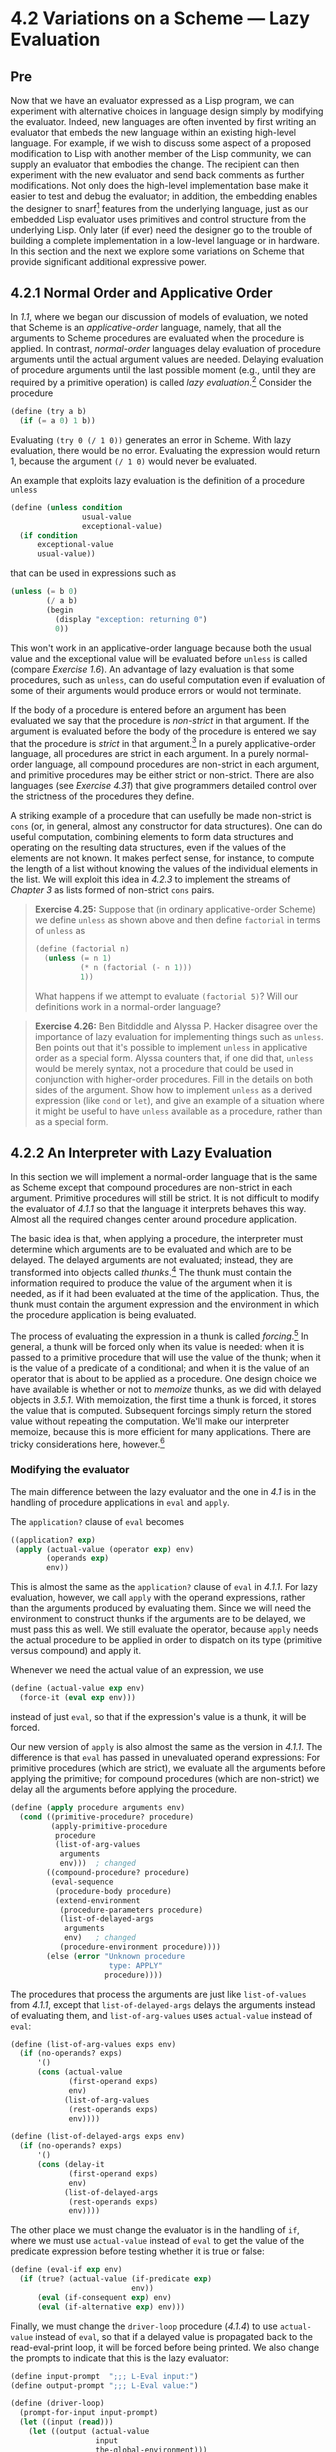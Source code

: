 * 4.2 Variations on a Scheme --- Lazy Evaluation
** Pre
Now that we have an evaluator expressed as a Lisp program, we can experiment with alternative choices in language design simply by modifying the evaluator. Indeed, new languages are often invented by first writing an evaluator that embeds the new language within an existing high-level language. For example, if we wish to discuss some aspect of a proposed modification to Lisp with another member of the Lisp community, we can supply an evaluator that embodies the change. The recipient can then experiment with the new evaluator and send back comments as further modifications. Not only does the high-level implementation base make it easier to test and debug the evaluator; in addition, the embedding enables the designer to snarf[fn:4-235] features from the underlying language, just as our embedded Lisp evaluator uses primitives and control structure from the underlying Lisp. Only later (if ever) need the designer go to the trouble of building a complete implementation in a low-level language or in hardware. In this section and the next we explore some variations on Scheme that provide significant additional expressive power.

** 4.2.1 Normal Order and Applicative Order


In [[1.1]], where we began our discussion of models of evaluation, we noted that Scheme is an  /applicative-order/ language, namely, that all the arguments to Scheme procedures are evaluated when the procedure is applied. In contrast,  /normal-order/ languages delay evaluation of procedure arguments until the actual argument values are needed. Delaying evaluation of procedure arguments until the last possible moment (e.g., until they are required by a primitive operation) is called  /lazy evaluation/.[fn:4-236] Consider the procedure

#+BEGIN_SRC lisp
    (define (try a b)
      (if (= a 0) 1 b))
#+END_SRC

Evaluating =(try 0 (/ 1 0))= generates an error in Scheme. With lazy evaluation, there would be no error. Evaluating the expression would return 1, because the argument =(/ 1 0)= would never be evaluated.

An example that exploits lazy evaluation is the definition of a procedure =unless=

#+BEGIN_SRC lisp
    (define (unless condition
                    usual-value
                    exceptional-value)
      (if condition
          exceptional-value
          usual-value))
#+END_SRC

that can be used in expressions such as

#+BEGIN_SRC lisp
    (unless (= b 0)
            (/ a b)
            (begin
              (display "exception: returning 0")
              0))
#+END_SRC

This won't work in an applicative-order language because both the usual value and the exceptional value will be evaluated before =unless= is called (compare [[Exercise 1.6]]). An advantage of lazy evaluation is that some procedures, such as =unless=, can do useful computation even if evaluation of some of their arguments would produce errors or would not terminate.

If the body of a procedure is entered before an argument has been evaluated we say that the procedure is  /non-strict/ in that argument. If the argument is evaluated before the body of the procedure is entered we say that the procedure is  /strict/ in that argument.[fn:4-237] In a purely applicative-order language, all procedures are strict in each argument. In a purely normal-order language, all compound procedures are non-strict in each argument, and primitive procedures may be either strict or non-strict. There are also languages (see [[Exercise 4.31]]) that give programmers detailed control over the strictness of the procedures they define.

A striking example of a procedure that can usefully be made non-strict is =cons= (or, in general, almost any constructor for data structures). One can do useful computation, combining elements to form data structures and operating on the resulting data structures, even if the values of the elements are not known. It makes perfect sense, for instance, to compute the length of a list without knowing the values of the individual elements in the list. We will exploit this idea in [[4.2.3]] to implement the streams of [[Chapter 3]] as lists formed of non-strict =cons= pairs.

#+BEGIN_QUOTE
  *Exercise 4.25:* Suppose that (in ordinary applicative-order Scheme) we define =unless= as shown above and then define =factorial= in terms of =unless= as

  #+BEGIN_SRC lisp
      (define (factorial n)
        (unless (= n 1)
                (* n (factorial (- n 1)))
                1))
  #+END_SRC

  What happens if we attempt to evaluate =(factorial 5)=? Will our definitions work in a normal-order language?
#+END_QUOTE

#+BEGIN_QUOTE
  *Exercise 4.26:* Ben Bitdiddle and Alyssa P. Hacker disagree over the importance of lazy evaluation for implementing things such as =unless=. Ben points out that it's possible to implement =unless= in applicative order as a special form. Alyssa counters that, if one did that, =unless= would be merely syntax, not a procedure that could be used in conjunction with higher-order procedures. Fill in the details on both sides of the argument. Show how to implement =unless= as a derived expression (like =cond= or =let=), and give an example of a situation where it might be useful to have =unless= available as a procedure, rather than as a special form.
#+END_QUOTE

** 4.2.2 An Interpreter with Lazy Evaluation


In this section we will implement a normal-order language that is the same as Scheme except that compound procedures are non-strict in each argument. Primitive procedures will still be strict. It is not difficult to modify the evaluator of [[4.1.1]] so that the language it interprets behaves this way. Almost all the required changes center around procedure application.

The basic idea is that, when applying a procedure, the interpreter must determine which arguments are to be evaluated and which are to be delayed. The delayed arguments are not evaluated; instead, they are transformed into objects called  /thunks/.[fn:4-238] The thunk must contain the information required to produce the value of the argument when it is needed, as if it had been evaluated at the time of the application. Thus, the thunk must contain the argument expression and the environment in which the procedure application is being evaluated.

The process of evaluating the expression in a thunk is called  /forcing/.[fn:4-239] In general, a thunk will be forced only when its value is needed: when it is passed to a primitive procedure that will use the value of the thunk; when it is the value of a predicate of a conditional; and when it is the value of an operator that is about to be applied as a procedure. One design choice we have available is whether or not to  /memoize/ thunks, as we did with delayed objects in [[3.5.1]]. With memoization, the first time a thunk is forced, it stores the value that is computed. Subsequent forcings simply return the stored value without repeating the computation. We'll make our interpreter memoize, because this is more efficient for many applications. There are tricky considerations here, however.[fn:4-240]

*** Modifying the evaluator


The main difference between the lazy evaluator and the one in [[4.1]] is in the handling of procedure applications in =eval= and =apply=.

The =application?= clause of =eval= becomes

#+BEGIN_SRC lisp
    ((application? exp)
     (apply (actual-value (operator exp) env)
            (operands exp)
            env))
#+END_SRC

This is almost the same as the =application?= clause of =eval= in [[4.1.1]]. For lazy evaluation, however, we call =apply= with the operand expressions, rather than the arguments produced by evaluating them. Since we will need the environment to construct thunks if the arguments are to be delayed, we must pass this as well. We still evaluate the operator, because =apply= needs the actual procedure to be applied in order to dispatch on its type (primitive versus compound) and apply it.

Whenever we need the actual value of an expression, we use

#+BEGIN_SRC lisp
    (define (actual-value exp env)
      (force-it (eval exp env)))
#+END_SRC

instead of just =eval=, so that if the expression's value is a thunk, it will be forced.

Our new version of =apply= is also almost the same as the version in [[4.1.1]]. The difference is that =eval= has passed in unevaluated operand expressions: For primitive procedures (which are strict), we evaluate all the arguments before applying the primitive; for compound procedures (which are non-strict) we delay all the arguments before applying the procedure.

#+BEGIN_SRC lisp
    (define (apply procedure arguments env)
      (cond ((primitive-procedure? procedure)
             (apply-primitive-procedure
              procedure
              (list-of-arg-values
               arguments
               env)))  ; changed
            ((compound-procedure? procedure)
             (eval-sequence
              (procedure-body procedure)
              (extend-environment
               (procedure-parameters procedure)
               (list-of-delayed-args
                arguments
                env)   ; changed
               (procedure-environment procedure))))
            (else (error "Unknown procedure
                          type: APPLY"
                         procedure))))
#+END_SRC

The procedures that process the arguments are just like =list-of-values= from [[4.1.1]], except that =list-of-delayed-args= delays the arguments instead of evaluating them, and =list-of-arg-values= uses =actual-value= instead of =eval=:

#+BEGIN_SRC lisp
    (define (list-of-arg-values exps env)
      (if (no-operands? exps)
          '()
          (cons (actual-value
                 (first-operand exps)
                 env)
                (list-of-arg-values
                 (rest-operands exps)
                 env))))

    (define (list-of-delayed-args exps env)
      (if (no-operands? exps)
          '()
          (cons (delay-it
                 (first-operand exps)
                 env)
                (list-of-delayed-args
                 (rest-operands exps)
                 env))))
#+END_SRC

The other place we must change the evaluator is in the handling of =if=, where we must use =actual-value= instead of =eval= to get the value of the predicate expression before testing whether it is true or false:

#+BEGIN_SRC lisp
    (define (eval-if exp env)
      (if (true? (actual-value (if-predicate exp)
                               env))
          (eval (if-consequent exp) env)
          (eval (if-alternative exp) env)))
#+END_SRC

Finally, we must change the =driver-loop= procedure ([[4.1.4]]) to use =actual-value= instead of =eval=, so that if a delayed value is propagated back to the read-eval-print loop, it will be forced before being printed. We also change the prompts to indicate that this is the lazy evaluator:

#+BEGIN_SRC lisp
    (define input-prompt  ";;; L-Eval input:")
    (define output-prompt ";;; L-Eval value:")

    (define (driver-loop)
      (prompt-for-input input-prompt)
      (let ((input (read)))
        (let ((output (actual-value
                       input
                       the-global-environment)))
          (announce-output output-prompt)
          (user-print output)))
      (driver-loop))
#+END_SRC

With these changes made, we can start the evaluator and test it. The successful evaluation of the =try= expression discussed in [[4.2.1]] indicates that the interpreter is performing lazy evaluation:

#+BEGIN_SRC lisp
    (define the-global-environment
      (setup-environment))

    (driver-loop)

    ;;; L-Eval input:
    (define (try a b) (if (= a 0) 1 b))

    ;;; L-Eval value:
    ok

    ;;; L-Eval input:
    (try 0 (/ 1 0))

    ;;; L-Eval value:
    1
#+END_SRC

*** Representing thunks


Our evaluator must arrange to create thunks when procedures are applied to arguments and to force these thunks later. A thunk must package an expression together with the environment, so that the argument can be produced later. To force the thunk, we simply extract the expression and environment from the thunk and evaluate the expression in the environment. We use =actual-value= rather than =eval= so that in case the value of the expression is itself a thunk, we will force that, and so on, until we reach something that is not a thunk:

#+BEGIN_SRC lisp
    (define (force-it obj)
      (if (thunk? obj)
          (actual-value (thunk-exp obj)
                        (thunk-env obj))
          obj))
#+END_SRC

One easy way to package an expression with an environment is to make a list containing the expression and the environment. Thus, we create a thunk as follows:

#+BEGIN_SRC lisp
    (define (delay-it exp env)
      (list 'thunk exp env))
    (define (thunk? obj) (tagged-list? obj 'thunk))
    (define (thunk-exp thunk) (cadr thunk))
    (define (thunk-env thunk) (caddr thunk))
#+END_SRC

Actually, what we want for our interpreter is not quite this, but rather thunks that have been memoized. When a thunk is forced, we will turn it into an evaluated thunk by replacing the stored expression with its value and changing the =thunk= tag so that it can be recognized as already evaluated.[fn:4-241]

#+BEGIN_SRC lisp
    (define (evaluated-thunk? obj)
      (tagged-list? obj 'evaluated-thunk))

    (define (thunk-value evaluated-thunk)
      (cadr evaluated-thunk))

    (define (force-it obj)
      (cond ((thunk? obj)
             (let ((result
                    (actual-value
                     (thunk-exp obj)
                     (thunk-env obj))))
               (set-car! obj 'evaluated-thunk)
               ;; replace exp with its value:
               (set-car! (cdr obj) result)
               ;; forget unneeded env:
               (set-cdr! (cdr obj) '())
               result))
            ((evaluated-thunk? obj)
             (thunk-value obj))
            (else obj)))
#+END_SRC

Notice that the same =delay-it= procedure works both with and without memoization.

#+BEGIN_QUOTE
  *Exercise 4.27:* Suppose we type in the following definitions to the lazy evaluator:

  #+BEGIN_SRC lisp
      (define count 0)
      (define (id x) (set! count (+ count 1)) x)
  #+END_SRC

  Give the missing values in the following sequence of interactions, and explain your answers.[fn:4-242]

  #+BEGIN_SRC lisp
      (define w (id (id 10)))

      ;;; L-Eval input:
      count

      ;;; L-Eval value:
      ⟨response⟩

      ;;; L-Eval input:
      w

      ;;; L-Eval value:
      ⟨response⟩

      ;;; L-Eval input:
      count

      ;;; L-Eval value:
      ⟨response⟩
  #+END_SRC

#+END_QUOTE

#+BEGIN_QUOTE
  *Exercise 4.28:* =Eval= uses =actual-value= rather than =eval= to evaluate the operator before passing it to =apply=, in order to force the value of the operator. Give an example that demonstrates the need for this forcing.

  *Exercise 4.29:* Exhibit a program that you would expect to run much more slowly without memoization than with memoization. Also, consider the following interaction, where the =id= procedure is defined as in [[Exercise 4.27]] and =count= starts at 0:

  #+BEGIN_SRC lisp
      (define (square x) (* x x))

      ;;; L-Eval input:
      (square (id 10))

      ;;; L-Eval value:
      ⟨response⟩

      ;;; L-Eval input:
      count

      ;;; L-Eval value:
      ⟨response⟩
  #+END_SRC

  Give the responses both when the evaluator memoizes and when it does not.
#+END_QUOTE

#+BEGIN_QUOTE
  *Exercise 4.30:* Cy D. Fect, a reformed C programmer, is worried that some side effects may never take place, because the lazy evaluator doesn't force the expressions in a sequence. Since the value of an expression in a sequence other than the last one is not used (the expression is there only for its effect, such as assigning to a variable or printing), there can be no subsequent use of this value (e.g., as an argument to a primitive procedure) that will cause it to be forced. Cy thus thinks that when evaluating sequences, we must force all expressions in the sequence except the final one. He proposes to modify =eval-sequence= from [[4.1.1]] to use =actual-value= rather than =eval=:

  #+BEGIN_SRC lisp
      (define (eval-sequence exps env)
        (cond ((last-exp? exps)
               (eval (first-exp exps) env))
              (else
               (actual-value (first-exp exps)
                             env)
               (eval-sequence (rest-exps exps)
                              env))))
  #+END_SRC

  1. Ben Bitdiddle thinks Cy is wrong. He shows Cy the =for-each= procedure described in [[Exercise 2.23]], which gives an important example of a sequence with side effects:

     #+BEGIN_SRC lisp
         (define (for-each proc items)
           (if (null? items)
               'done
               (begin (proc (car items))
                      (for-each proc
                                (cdr items)))))
     #+END_SRC

     He claims that the evaluator in the text (with the original =eval-sequence=) handles this correctly:

     #+BEGIN_SRC lisp
         ;;; L-Eval input:
         (for-each
          (lambda (x) (newline) (display x))
          (list 57 321 88))
         57
         321
         88

         ;;; L-Eval value:
         done
     #+END_SRC

     Explain why Ben is right about the behavior of =for-each=.

  2. Cy agrees that Ben is right about the =for-each= example, but says that that's not the kind of program he was thinking about when he proposed his change to =eval-sequence=. He defines the following two procedures in the lazy evaluator:

     #+BEGIN_SRC lisp
         (define (p1 x)
           (set! x (cons x '(2))) x)

         (define (p2 x)
           (define (p e) e x)
           (p (set! x (cons x '(2)))))
     #+END_SRC

     What are the values of =(p1 1)= and =(p2 1)= with the original =eval-sequence=? What would the values be with Cy's proposed change to =eval-sequence=?

  3. Cy also points out that changing =eval-sequence= as he proposes does not affect the behavior of the example in part a. Explain why this is true.
  4. How do you think sequences ought to be treated in the lazy evaluator? Do you like Cy's approach, the approach in the text, or some other approach?
#+END_QUOTE

#+BEGIN_QUOTE
  *Exercise 4.31:* The approach taken in this section is somewhat unpleasant, because it makes an incompatible change to Scheme. It might be nicer to implement lazy evaluation as an  /upward-compatible extension/, that is, so that ordinary Scheme programs will work as before. We can do this by extending the syntax of procedure declarations to let the user control whether or not arguments are to be delayed. While we're at it, we may as well also give the user the choice between delaying with and without memoization. For example, the definition

  #+BEGIN_SRC lisp
      (define (f a (b lazy) c (d lazy-memo))
        …)
  #+END_SRC

  would define =f= to be a procedure of four arguments, where the first and third arguments are evaluated when the procedure is called, the second argument is delayed, and the fourth argument is both delayed and memoized. Thus, ordinary procedure definitions will produce the same behavior as ordinary Scheme, while adding the =lazy-memo= declaration to each parameter of every compound procedure will produce the behavior of the lazy evaluator defined in this section. Design and implement the changes required to produce such an extension to Scheme. You will have to implement new syntax procedures to handle the new syntax for =define=. You must also arrange for =eval= or =apply= to determine when arguments are to be delayed, and to force or delay arguments accordingly, and you must arrange for forcing to memoize or not, as appropriate.
#+END_QUOTE

** 4.2.3 Streams as Lazy Lists


In [[3.5.1]], we showed how to implement streams as delayed lists. We introduced special forms =delay= and =cons-stream=, which allowed us to construct a “promise” to compute the =cdr= of a stream, without actually fulfilling that promise until later. We could use this general technique of introducing special forms whenever we need more control over the evaluation process, but this is awkward. For one thing, a special form is not a first-class object like a procedure, so we cannot use it together with higher-order procedures.[fn:4-243] Additionally, we were forced to create streams as a new kind of data object similar but not identical to lists, and this required us to reimplement many ordinary list operations (=map=, =append=, and so on) for use with streams.

With lazy evaluation, streams and lists can be identical, so there is no need for special forms or for separate list and stream operations. All we need to do is to arrange matters so that =cons= is non-strict. One way to accomplish this is to extend the lazy evaluator to allow for non-strict primitives, and to implement =cons= as one of these. An easier way is to recall ([[2.1.3]]) that there is no fundamental need to implement =cons= as a primitive at all. Instead, we can represent pairs as procedures:[fn:4-244]

#+BEGIN_SRC lisp
    (define (cons x y) (lambda (m) (m x y)))
    (define (car z) (z (lambda (p q) p)))
    (define (cdr z) (z (lambda (p q) q)))
#+END_SRC

In terms of these basic operations, the standard definitions of the list operations will work with infinite lists (streams) as well as finite ones, and the stream operations can be implemented as list operations. Here are some examples:

#+BEGIN_SRC lisp
    (define (list-ref items n)
      (if (= n 0)
          (car items)
          (list-ref (cdr items) (- n 1))))

    (define (map proc items)
      (if (null? items)
          '()
          (cons (proc (car items))
                (map proc (cdr items)))))

    (define (scale-list items factor)
      (map (lambda (x) (* x factor))
           items))

    (define (add-lists list1 list2)
      (cond ((null? list1) list2)
            ((null? list2) list1)
            (else (cons (+ (car list1)
                           (car list2))
                        (add-lists
                         (cdr list1)
                         (cdr list2))))))

    (define ones (cons 1 ones))

    (define integers
      (cons 1 (add-lists ones integers)))

    ;;; L-Eval input:
    (list-ref integers 17)

    ;;; L-Eval value:
    18
#+END_SRC

Note that these lazy lists are even lazier than the streams of [[Chapter 3]]: The =car= of the list, as well as the =cdr=, is delayed.[fn:4-245] In fact, even accessing the =car= or =cdr= of a lazy pair need not force the value of a list element. The value will be forced only when it is really needed---e.g., for use as the argument of a primitive, or to be printed as an answer.

Lazy pairs also help with the problem that arose with streams in [[3.5.4]], where we found that formulating stream models of systems with loops may require us to sprinkle our programs with explicit =delay= operations, beyond the ones supplied by =cons-stream=. With lazy evaluation, all arguments to procedures are delayed uniformly. For instance, we can implement procedures to integrate lists and solve differential equations as we originally intended in [[3.5.4]]:

#+BEGIN_SRC lisp
    (define (integral integrand initial-value dt)
      (define int
        (cons initial-value
              (add-lists (scale-list integrand dt)
                         int)))
      int)

    (define (solve f y0 dt)
      (define y (integral dy y0 dt))
      (define dy (map f y))
      y)

    ;;; L-Eval input:
    (list-ref (solve (lambda (x) x) 1 0.001) 1000)

    ;;; L-Eval value:
    2.716924
#+END_SRC

#+BEGIN_QUOTE
  *Exercise 4.32:* Give some examples that illustrate the difference between the streams of [[Chapter 3]] and the “lazier” lazy lists described in this section. How can you take advantage of this extra laziness?
#+END_QUOTE

#+BEGIN_QUOTE
  *Exercise 4.33:* Ben Bitdiddle tests the lazy list implementation given above by evaluating the expression

  #+BEGIN_SRC lisp
      (car '(a b c))
  #+END_SRC

  To his surprise, this produces an error. After some thought, he realizes that the “lists” obtained by reading in quoted expressions are different from the lists manipulated by the new definitions of =cons=, =car=, and =cdr=. Modify the evaluator's treatment of quoted expressions so that quoted lists typed at the driver loop will produce true lazy lists.
#+END_QUOTE

#+BEGIN_QUOTE
  *Exercise 4.34:* Modify the driver loop for the evaluator so that lazy pairs and lists will print in some reasonable way. (What are you going to do about infinite lists?) You may also need to modify the representation of lazy pairs so that the evaluator can identify them in order to print them.
#+END_QUOTE

** Footnotes


[fn:4-235] Snarf: “To grab, especially a large document or file for the purpose of using it either with or without the owner's permission.” Snarf down: “To snarf, sometimes with the connotation of absorbing, processing, or understanding.” (These definitions were snarfed from [[Steele et al. 1983]]. See also [[Raymond 1993]].)

[fn:4-236] The difference between the “lazy” terminology and the “normal-order” terminology is somewhat fuzzy. Generally, “lazy” refers to the mechanisms of particular evaluators, while “normal-order” refers to the semantics of languages, independent of any particular evaluation strategy. But this is not a hard-and-fast distinction, and the two terminologies are often used interchangeably.

[fn:4-237] The “strict” versus “non-strict” terminology means essentially the same thing as “applicative-order” versus “normal-order,” except that it refers to individual procedures and arguments rather than to the language as a whole. At a conference on programming languages you might hear someone say, “The normal-order language Hassle has certain strict primitives. Other procedures take their arguments by lazy evaluation.”

[fn:4-238] The word  /thunk/ was invented by an informal working group that was discussing the implementation of call-by-name in Algol 60. They observed that most of the analysis of (“thinking about”) the expression could be done at compile time; thus, at run time, the expression would already have been “thunk” about ([[Ingerman et al. 1960]]).

[fn:4-239] This is analogous to the use of =force= on the delayed objects that were introduced in [[Chapter 3]] to represent streams. The critical difference between what we are doing here and what we did in [[Chapter 3]] is that we are building delaying and forcing into the evaluator, and thus making this uniform and automatic throughout the language.

[fn:4-240] Lazy evaluation combined with memoization is sometimes referred to as  /call-by-need/ argument passing, in contrast to  /call-by-name/ argument passing. (Call-by-name, introduced in Algol 60, is similar to non-memoized lazy evaluation.) As language designers, we can build our evaluator to memoize, not to memoize, or leave this an option for programmers ([[Exercise 4.31]]). As you might expect from [[Chapter 3]], these choices raise issues that become both subtle and confusing in the presence of assignments. (See [[Exercise 4.27]] and [[Exercise 4.29]].) An excellent article by [[Clinger (1982)]] attempts to clarify the multiple dimensions of confusion that arise here.

[fn:4-241] Notice that we also erase the =env= from the thunk once the expression's value has been computed. This makes no difference in the values returned by the interpreter. It does help save space, however, because removing the reference from the thunk to the =env= once it is no longer needed allows this structure to be  /garbage-collected/ and its space recycled, as we will discuss in [[5.3]].

Similarly, we could have allowed unneeded environments in the memoized delayed objects of [[3.5.1]] to be garbage-collected, by having =memo-proc= do something like =(set! proc '())= to discard the procedure =proc= (which includes the environment in which the =delay= was evaluated) after storing its value.

[fn:4-242] This exercise demonstrates that the interaction between lazy evaluation and side effects can be very confusing. This is just what you might expect from the discussion in [[Chapter 3]].

[fn:4-243] This is precisely the issue with the =unless= procedure, as in [[Exercise 4.26]].

[fn:4-244] This is the procedural representation described in [[Exercise 2.4]]. Essentially any procedural representation (e.g., a message-passing implementation) would do as well. Notice that we can install these definitions in the lazy evaluator simply by typing them at the driver loop. If we had originally included =cons=, =car=, and =cdr= as primitives in the global environment, they will be redefined. (Also see [[Exercise 4.33]] and [[Exercise 4.34]].)

[fn:4-245] This permits us to create delayed versions of more general kinds of list structures, not just sequences. [[Hughes 1990]] discusses some applications of “lazy trees.”

Next: [[file:4_002e2.xhtml#g_t4_002e2][4.2]], Prev: [[file:Chapter-4.xhtml#Chapter-4][Chapter 4]], Up: [[#g_t4_002e1][4.1]]   [[[file:index.xhtml#SEC_Contents][Contents]]]

[[#pagebottom][⇣]]
]] of [[file:Chapter-1.xhtml#Chapter-1][Chapter 1]]. By insisting that internal definitions come first and do not use each other while the definitions are being evaluated, the IEEE standard for Scheme leaves implementors some choice in the mechanism used to evaluate these definitions. The choice of one evaluation rule rather than another here may seem like a small issue, affecting only the interpretation of “badly formed” programs. However, we will see in [[file:5_002e5.xhtml#g_t5_002e5_002e6][5.5.6]] that moving to a model of simultaneous scoping for internal definitions avoids some nasty difficulties that would otherwise arise in implementing a compiler.

[fn:4-229] The IEEE standard for Scheme allows for different implementation strategies by specifying that it is up to the programmer to obey this restriction, not up to the implementation to enforce it. Some Scheme implementations, including MIT Scheme, use the transformation shown above. Thus, some programs that don't obey this restriction will in fact run in such implementations.

[fn:4-230] The MIT implementors of Scheme support Alyssa on the following grounds: Eva is in principle correct---the definitions should be regarded as simultaneous. But it seems difficult to implement a general, efficient mechanism that does what Eva requires. In the absence of such a mechanism, it is better to generate an error in the difficult cases of simultaneous definitions (Alyssa's notion) than to produce an incorrect answer (as Ben would have it).

[fn:4-231] This example illustrates a programming trick for formulating recursive procedures without using =define=. The most general trick of this sort is the [[file:fig/math/e4262a87f8871ebce3cb99ff25f06e73.svg]] <<index-operator-1>> /operator/, which can be used to give a “pure λ-calculus” implementation of recursion. (See [[file:References.xhtml#Stoy-1977][Stoy 1977]] for details on the λ-calculus, and [[file:References.xhtml#Gabriel-1988][Gabriel 1988]] for an exposition of the [[file:fig/math/e4262a87f8871ebce3cb99ff25f06e73.svg]] operator in Scheme.)

[fn:4-232] This technique is an integral part of the compilation process, which we shall discuss in [[file:Chapter-5.xhtml#Chapter-5][Chapter 5]]. Jonathan Rees wrote a Scheme interpreter like this in about 1982 for the T project ([[file:References.xhtml#Rees-and-Adams-1982][Rees and Adams 1982]]). Marc [[file:References.xhtml#Feeley-_00281986_0029][Feeley (1986)]] (see also [[file:References.xhtml#Feeley-and-Lapalme-1987][Feeley and Lapalme 1987]]) independently invented this technique in his master's thesis.

[fn:4-233] There is, however, an important part of the variable search that /can/ be done as part of the syntactic analysis. As we will show in [[file:5_002e5.xhtml#g_t5_002e5_002e6][5.5.6]], one can determine the position in the environment structure where the value of the variable will be found, thus obviating the need to scan the environment for the entry that matches the variable.

[fn:4-234] See [[#Exercise-4_002e23][Exercise 4.23]] for some insight into the processing of sequences.
